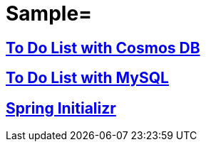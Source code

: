 
= Sample=

== link:https://github.com/Microsoft/todo-app-java-on-azure/[To Do List with Cosmos DB]

== link:https://github.com/Azure-Samples/mysql-spring-boot-todo[To Do List with MySQL]

== link:https://start.spring.io/[Spring Initializr]
